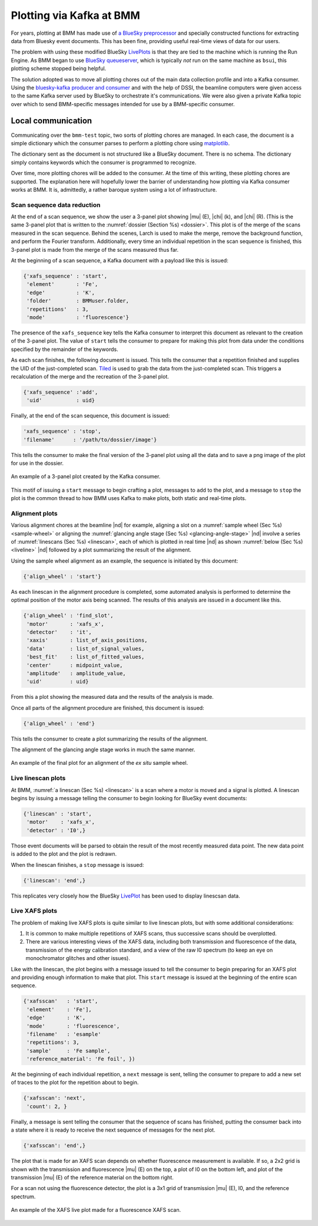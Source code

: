 ..
   This manual is copyright 2018 Bruce Ravel and released under
   The Creative Commons Attribution-ShareAlike License
   http://creativecommons.org/licenses/by-sa/3.0/


.. _plotting:

Plotting via Kafka at BMM
=========================

For years, plotting at BMM has made use of `a BlueSky preprocessor
<htps://github.com/bluesky/bluesky/blob/master/bluesky/preprocessors.py#L333>`__
and specially constructed functions for extracting data from Bluesky
event documents.  This has been fine, providing useful real-time views
of data for our users.

The problem with using these modified BlueSky `LivePlots
<https://blueskyproject.io/bluesky/callbacks.html#liveplot-for-scalar-data>`__
is that they are tied to the machine which is running the Run Engine.
As BMM began to use `BlueSky queueserver
<https://blueskyproject.io/bluesky-queueserver/>`__, which is
typically `not` run on the same machine as ``bsui``, this plotting
scheme stopped being helpful.  

The solution adopted was to move all plotting chores out of the main
data collection profile and into a Kafka consumer.  Using the
`bluesky-kafka producer and consumer
<https://github.com/bluesky/bluesky-kafka>`__ and with the help of
DSSI, the beamline computers were given access to the same Kafka
server used by BlueSky to orchestrate it's communications.  We were
also given a private Kafka topic over which to send BMM-specific
messages intended for use by a BMM-specific consumer.

Local communication
-------------------

Communicating over the ``bmm-test`` topic, two sorts of plotting
chores are managed.  In each case, the document is a simple dictionary
which the consumer parses to perform a plotting chore using
`matplotlib <https://matplotlib.org/>`__.

.. todo:: Would a browser-y solution like `Bokeh
          <https://docs.bokeh.org/en/latest/index.html>`__ be an
          alternative?

The dictionary sent as the document is not structured like a BlueSky
document.  There is no schema.  The dictionary simply contains
keywords which the consumer is programmed to recognize.

Over time, more plotting chores will be added to the consumer.  At the
time of this writing, these plotting chores are supported.  The
explanation here will hopefully lower the barrier of understanding how
plotting via Kafka consumer works at BMM.  It is, admittedly, a rather
baroque system using a lot of infrastructure.


Scan sequence data reduction
~~~~~~~~~~~~~~~~~~~~~~~~~~~~

At the end of a scan sequence, we show the user a 3-panel plot showing
|mu| (E), |chi| (k), and |chi| (R).  (This is the same 3-panel plot
that is written to the :numref:`dossier (Section %s) <dossier>`.  This
plot is of the merge of the scans measured in the scan sequence.
Behind the scenes, Larch is used to make the merge, remove the
background function, and perform the Fourier transform.  Additionally,
every time an individual repetition in the scan sequence is finished,
this 3-panel plot is made from the merge of the scans measured thus far.

At the beginning of a scan sequence, a Kafka document with a payload
like this is issued:

.. code-block:: python

   {'xafs_sequence' : 'start',
    'element'       : 'Fe',
    'edge'          : 'K',
    'folder'        : BMMuser.folder,
    'repetitions'   : 3,
    'mode'          : 'fluorescence'}

The presence of the ``xafs_sequence`` key tells the Kafka consumer to
interpret this document as relevant to the creation of the 3-panel
plot.  The value of ``start`` tells the consumer to prepare for making
this plot from data under the conditions specified by the remainder of
the keywords.

As each scan finishes, the following document is issued.  This tells
the consumer that a repetition finished and supplies the UID of the
just-completed scan.  `Tiled <https://github.com/bluesky/tiled>`__ is
used to grab the data from the just-completed scan.  This triggers a
recalculation of the merge and the recreation of the 3-panel plot.

.. code-block:: python

   {'xafs_sequence' :'add',
    'uid'           : uid}

Finally, at the end of the scan sequence, this document is issued:

.. code-block:: python

   'xafs_sequence' : 'stop', 
   'filename'      : '/path/to/dossier/image'}

This tells the consumer to make the final version of the 3-panel plot
using all the data and to save a png image of the plot for use in the
dossier.

.. _fig-triplot:
.. figure::  _images/triplot.png
   :target: _images/triplot.png
   :width: 50%
   :align: center

   An example of a 3-panel plot created by the Kafka consumer.



This motif of issuing a ``start`` message to begin crafting a plot,
messages to ``add`` to the plot, and a message to ``stop`` the plot is
the common thread to how BMM uses Kafka to make plots, both static and
real-time plots.



Alignment plots
~~~~~~~~~~~~~~~

Various alignment chores at the beamline |nd| for example, aligning a
slot on a :numref:`sample wheel (Sec %s) <sample-wheel>` or aligning
the :numref:`glancing angle stage (Sec %s) <glancing-angle-stage>`
|nd| involve a series of :numref:`linescans (Sec %s) <linescan>`, each
of which is plotted in real time |nd| as shown :numref:`below (Sec %s)
<liveline>` |nd| followed by a plot summarizing the result of the
alignment.

Using the sample wheel alignment as an example, the sequence is
initiated by this document:

.. code-block:: python

   {'align_wheel' : 'start'}

As each linescan in the alignment procedure is completed, some
automated analysis is performed to determine the optimal position of
the motor axis being scanned.  The results of this analysis are issued
in a document like this.

.. code-block:: python

   {'align_wheel' : 'find_slot',
    'motor'       : 'xafs_x',
    'detector'    : 'it',
    'xaxis'       : list_of_axis_positions,
    'data'        : list_of_signal_values,
    'best_fit'    : list_of_fitted_values,
    'center'      : midpoint_value,
    'amplitude'   : amplitude_value,
    'uid'         : uid}

From this a plot showing the measured data and the results of the
analysis is made.

Once all parts of the alignment procedure are finished, this document
is issued:

.. code-block:: python

   {'align_wheel' : 'end'}

This tells the consumer to create a plot summarizing the results of
the alignment.  

The alignment of the glancing angle stage works in much the same
manner.

.. todo:: Make some pictures to illustrate all of this.

.. _fig-find_slot:
.. figure::  _images/dummy.png
   :target: _images/dummy.png
   :width: 50%
   :align: center

   An example of the final plot for an alignment of the *ex situ*
   sample wheel. 


.. _liveline:

Live linescan plots
~~~~~~~~~~~~~~~~~~~

At BMM, :numref:`a linescan (Sec %s) <linescan>` is a scan where a
motor is moved and a signal is plotted.  A linescan begins by issuing
a message telling the consumer to begin looking for BlueSky event
documents:

.. code-block:: python

   {'linescan' : 'start',
    'motor'    : 'xafs_x',
    'detector' : 'I0',}

Those event documents will be parsed to obtain the result of the most
recently measured data point.  The new data point is added to the plot
and the plot is redrawn.

When the linescan finishes, a ``stop`` message is issued:

.. code-block:: python

   {'linescan': 'end',}

This replicates very closely how the BlueSky `LivePlot
<https://blueskyproject.io/bluesky/callbacks.html#liveplot-for-scalar-data>`__
has been used to display linescsan data.



Live XAFS plots
~~~~~~~~~~~~~~~

The problem of making live XAFS plots is quite similar to live
linescan plots, but with some additional considerations:

#. It is common to make multiple repetitions of XAFS scans, thus
   successive scans should be overplotted.
#. There are various interesting views of the XAFS data, including
   both transmission and fluorescence of the data, transmission of the
   energy calibration standard, and a view of the raw I0 spectrum (to
   keep an eye on monochromator glitches and other issues).


Like with the linescan, the plot begins with a message issued to tell
the consumer to begin preparing for an XAFS plot and providing enough
information to make that plot.  This ``start`` message is issued at
the beginning of the entire scan sequence.

.. code-block:: python

   {'xafsscan'   : 'start',
    'element'    : 'Fe'],
    'edge'       : 'K',
    'mode'       : 'fluorescence',
    'filename'   : 'esample'
    'repetitions': 3,
    'sample'     : 'Fe sample',
    'reference_material': 'Fe foil', })

At the beginning of each individual repetition, a ``next`` message is
sent, telling the consumer to prepare to add a new set of traces to
the plot for the repetition about to begin.


.. code-block:: python

   {'xafsscan': 'next',
    'count': 2, }

Finally, a message is sent telling the consumer that the sequence of
scans has finished, putting the consumer back into a state where it is
ready to receive the next sequence of messages for the next plot.

.. code-block:: python

   {'xafsscan': 'end',}

The plot that is made for an XAFS scan depends on whether fluorescence
measurement is available.  If so, a 2x2 grid is shown with the
transmission and fluorescence |mu| (E) on the top, a plot of I0 on the
bottom left, and plot of the transmission |mu| (E) of the reference
material on the bottom right.

For a scan not using the fluorescence detector, the plot is a 3x1 grid
of transmission |mu| (E), I0, and the reference spectrum.


.. _fig-xafs_live_view:
.. figure::  _images/XAFS_live_view.png
   :target: _images/XAFS_live_view.png
   :width: 80%
   :align: center

   An example of the XAFS live plot made for a fluorescence XAFS scan.

